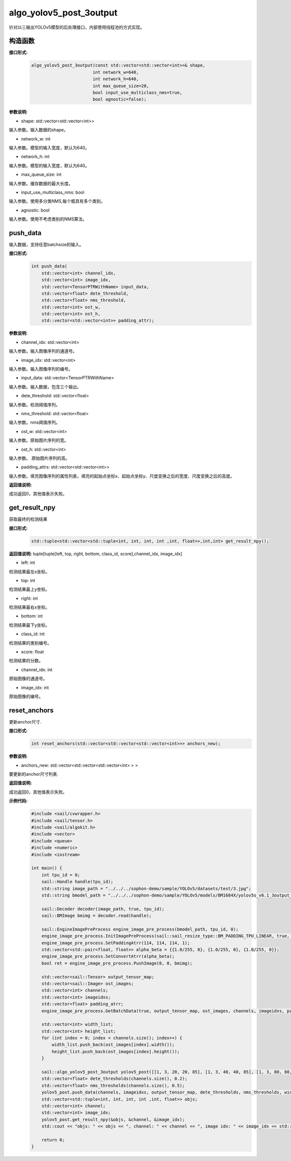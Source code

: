 algo_yolov5_post_3output
_________________________________

针对以三输出YOLOv5模型的后处理接口，内部使用线程池的方式实现。

构造函数
>>>>>>>>>>>>>>>>>>

**接口形式:**
    .. code-block:: c
          
        algo_yolov5_post_3output(const std::vector<std::vector<int>>& shape, 
                                int network_w=640, 
                                int network_h=640, 
                                int max_queue_size=20,
                                bool input_use_multiclass_nms=true,
                                bool agnostic=false);

**参数说明:**

* shape: std::vector<std::vector<int>>

输入参数。输入数据的shape。

* network_w: int

输入参数。模型的输入宽度，默认为640。

* network_h: int

输入参数。模型的输入宽度，默认为640。

* max_queue_size: int

输入参数。缓存数据的最大长度。

* input_use_multiclass_nms: bool

输入参数。使用多分类NMS,每个框具有多个类别。

* agnostic: bool

输入参数。使用不考虑类别的NMS算法。


push_data
>>>>>>>>>>>>>

输入数据，支持任意batchsize的输入。

**接口形式:**
    .. code-block:: c

        int push_data(
            std::vector<int> channel_idx, 
            std::vector<int> image_idx, 
            std::vector<TensorPTRWithName> input_data, 
            std::vector<float> dete_threshold,
            std::vector<float> nms_threshold,
            std::vector<int> ost_w,
            std::vector<int> ost_h,
            std::vector<std::vector<int>> padding_attr);

**参数说明:**

* channel_idx: std::vector<int>

输入参数。输入图像序列的通道号。

* image_idx: std::vector<int>

输入参数。输入图像序列的编号。

* input_data: std::vector<TensorPTRWithName>

输入参数。输入数据，包含三个输出。

* dete_threshold: std::vector<float>

输入参数。检测阈值序列。

* nms_threshold: std::vector<float>

输入参数。nms阈值序列。

* ost_w: std::vector<int>

输入参数。原始图片序列的宽。

* ost_h: std::vector<int>

输入参数。 原始图片序列的高。

* padding_attrs: std::vector<std::vector<int>>

输入参数。填充图像序列的属性列表，填充的起始点坐标x、起始点坐标y、尺度变换之后的宽度、尺度变换之后的高度。

**返回值说明:**

成功返回0，其他值表示失败。

get_result_npy
>>>>>>>>>>>>>>>>>

获取最终的检测结果

**接口形式:**
    .. code-block:: c

        std::tuple<std::vector<std::tuple<int, int, int, int ,int, float>>,int,int> get_result_npy();

**返回值说明:**
tuple[tuple[left, top, right, bottom, class_id, score],channel_idx, image_idx]

* left: int 

检测结果最左x坐标。

* top: int

检测结果最上y坐标。

* right: int

检测结果最右x坐标。

* bottom: int

检测结果最下y坐标。

* class_id: int

检测结果的类别编号。

* score: float

检测结果的分数。

* channel_idx: int

原始图像的通道号。

* image_idx: int

原始图像的编号。

reset_anchors
>>>>>>>>>>>>>

更新anchor尺寸.

**接口形式:**
    .. code-block:: c

        int reset_anchors(std::vector<std::vector<std::vector<int>>> anchors_new);

**参数说明:**

* anchors_new: std::vector<std::vector<std::vector<int> > >

要更新的anchor尺寸列表.

**返回值说明:**

成功返回0，其他值表示失败。

**示例代码:**
    .. code-block:: c

        #include <sail/cvwrapper.h>
        #include <sail/tensor.h>
        #include <sail/algokit.h>
        #include <vector>  
        #include <queue>  
        #include <numeric>  
        #include <iostream>  
        
        int main() {  
            int tpu_id = 0;  
            sail::Handle handle(tpu_id);  
            std::string image_path = "../../../sophon-demo/sample/YOLOv5/datasets/test/3.jpg";  
            std::string bmodel_path = "../../../sophon-demo/sample/YOLOv5/models/BM1684X/yolov5s_v6.1_3output_int8_1b.bmodel";  
        
            sail::Decoder decoder(image_path, true, tpu_id);  
            sail::BMImage bmimg = decoder.read(handle);  
        
            sail::EngineImagePreProcess engine_image_pre_process(bmodel_path, tpu_id, 0);  
            engine_image_pre_process.InitImagePreProcess(sail::sail_resize_type::BM_PADDING_TPU_LINEAR, true, 10, 10);  
            engine_image_pre_process.SetPaddingAtrr(114, 114, 114, 1);  
            std::vector<std::pair<float, float>> alpha_beta = {{1.0/255, 0}, {1.0/255, 0}, {1.0/255, 0}};  
            engine_image_pre_process.SetConvertAtrr(alpha_beta);  
            bool ret = engine_image_pre_process.PushImage(0, 0, bmimg);  
        
            std::vector<sail::Tensor> output_tensor_map;  
            std::vector<sail::Image> ost_images;  
            std::vector<int> channels;  
            std::vector<int> imageidxs;  
            std::vector<float> padding_atrr;  
            engine_image_pre_process.GetBatchData(true, output_tensor_map, ost_images, channels, imageidxs, padding_atrr);  
        
            std::vector<int> width_list;  
            std::vector<int> height_list;  
            for (int index = 0; index < channels.size(); index++) {  
                width_list.push_back(ost_images[index].width());  
                height_list.push_back(ost_images[index].height());  
            }  
        
            sail::algo_yolov5_post_3output yolov5_post([[1, 3, 20, 20, 85], [1, 3, 40, 40, 85], [1, 3, 80, 80, 85]], 640, 640, 10);  
            std::vector<float> dete_thresholds(channels.size(), 0.2);  
            std::vector<float> nms_thresholds(channels.size(), 0.5);
            yolov5_post.push_data(channels, imageidxs, output_tensor_map, dete_thresholds, nms_thresholds, width_list, height_list, padding_atrr);  
            std::vector<std::tuple<int, int, int, int ,int, float>> objs;  
            std::vector<int> channel;  
            std::vector<int> image_idx;  
            yolov5_post.get_result_npy(&objs, &channel, &image_idx);  
            std::cout << "objs: " << objs << ", channel: " << channel << ", image idx: " << image_idx << std::endl;  
        
            return 0;  
        }